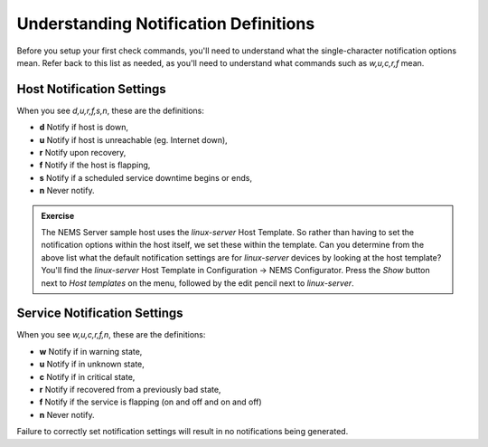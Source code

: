 Understanding Notification Definitions
======================================

Before you setup your first check commands, you'll need to understand what the single-character notification options mean. Refer back to this list as needed, as you'll need to understand what commands such as `w,u,c,r,f` mean.

Host Notification Settings
--------------------------

When you see `d,u,r,f,s,n`, these are the definitions:

* **d** Notify if host is down,
* **u** Notify if host is unreachable (eg. Internet down),
* **r** Notify upon recovery,
* **f** Notify if the host is flapping,
* **s** Notify if a scheduled service downtime begins or ends,
* **n** Never notify.

.. admonition:: Exercise
  :class: tip
  
  The NEMS Server sample host uses the *linux-server* Host Template. So rather than having to set the notification options within the host itself, we set these within the template. Can you determine from the above list what the default notification settings are for *linux-server* devices by looking at the host template? You'll find the *linux-server* Host Template in Configuration -> NEMS Configurator. Press the *Show* button next to *Host templates* on the menu, followed by the edit pencil next to *linux-server*.

Service Notification Settings
-----------------------------

When you see `w,u,c,r,f,n`, these are the definitions:

* **w** Notify if in warning state,
* **u** Notify if in unknown state,
* **c** Notify if in critical state,
* **r** Notify if recovered from a previously bad state,
* **f** Notify if the service is flapping (on and off and on and off)
* **n** Never notify.

Failure to correctly set notification settings will result in no notifications being generated.
